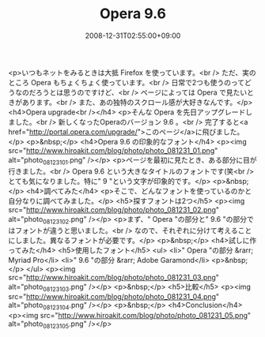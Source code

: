 #+TITLE: Opera 9.6
#+DATE: 2008-12-31T02:55:00+09:00
#+DRAFT: false
#+TAGS: 過去記事インポート

<p>いつもネットをみるときは大抵 Firefox を使っています。<br /> ただ、実のところ Opera もちょくちょく使っています。<br /> 日常で2つも使うのってどうなのだろうとは思うのですけど、<br /> ページによっては Opera で見たいときがあります。<br /> また、あの独特のスクロール感が大好きなんです。</p>
<h4>Opera upgrade<br /></h4>
<p>そんな Opera を先日アップグレードしました。<br /> 新しくなったOperaのバージョン 9.6 。<br /> 完了すると<a href="http://portal.opera.com/upgrade/">このページ</a>に飛びました。</p>
<p>&nbsp;</p>
<h4>Opera 9.6 の印象的なフォント</h4>
<p><img src="http://www.hiroakit.com/blog/photo/photo_081231_01.png" alt="photo_081231_01.png" /></p>
<p>ページを最初に見たとき、ある部分に目が行きました。<br /> Opera 9.6 という大きなタイトルのフォントです(笑<br /> とても気になりました。特に" 9 "という文字が印象的です。</p>
<p>&nbsp;</p>
<h4>調べてみた</h4>
<p>そこで、どんなフォントを使っているのかと自分なりに調べてみました。</p>
<h5>探すフォントは2つ</h5>
<p><img src="http://www.hiroakit.com/blog/photo/photo_081231_02.png" alt="photo_081231_02.png" /></p>
<p>まず、" Opera "の部分と" 9.6 "の部分ではフォントが違うと思いました。<br /> なので、それぞれに分けて考えることにしました。異なるフォントが必要です。</p>
<p>&nbsp;</p>
<h4>試しに作ってみた</h4>
<h5>使用したフォント</h5>
<ul>
<li>" Opera "の部分 &rarr; Myriad Pro</li>
<li>" 9.6 "の部分 &rarr; Adobe Garamond</li>
<p>&nbsp;</p>
</ul>
<p><img src="http://www.hiroakit.com/blog/photo/photo_081231_03.png" alt="photo_081231_03.png" /></p>
<p>&nbsp;</p>
<h5>比較</h5>
<p><img src="http://www.hiroakit.com/blog/photo/photo_081231_04.png" alt="photo_081231_04.png" /></p>
<p>&nbsp;</p>
<h4>Conclusion</h4>
<p><img src="http://www.hiroakit.com/blog/photo/photo_081231_05.png" alt="photo_081231_05.png" /></p>
